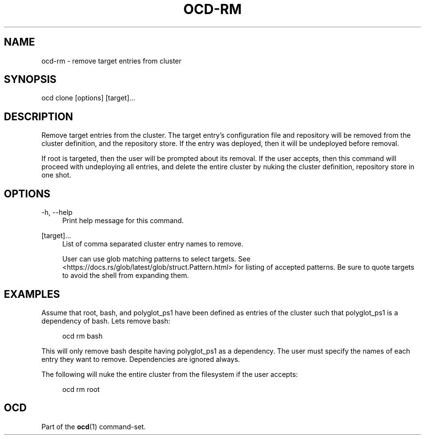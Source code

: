 .TH OCD-RM "1" "June 2025" "ocd 0.8.0" "User Commands"
.SH NAME
ocd-rm \- remove target entries from cluster
.SH SYNOPSIS
ocd clone [options] [target]...
.SH DESCRIPTION
Remove target entries from the cluster. The target entry's configuration file
and repository will be removed from the cluster definition, and the repository
store. If the entry was deployed, then it will be undeployed before removal.
.sp
If root is targeted, then the user will be prompted about its removal. If the
user accepts, then this command will proceed with undeploying all entries, and
delete the entire cluster by nuking the cluster definition, repository store
in one shot.
.SH OPTIONS
.PP
\-h, \-\-help
.RS 4
Print help message for this command.
.RE
.sp
.PP
[target]...
.RS 4
List of comma separated cluster entry names to remove.
.sp
User can use glob matching patterns to select targets. See
<https://docs.rs/glob/latest/glob/struct.Pattern.html> for listing of accepted
patterns. Be sure to quote targets to avoid the shell from expanding them.
.RE
.SH EXAMPLES
Assume that root, bash, and polyglot_ps1 have been defined as entries of
the cluster such that polyglot_ps1 is a dependency of bash. Lets remove bash:
.sp
.RS 4
ocd rm bash
.RE
.sp
This will only remove bash despite having polyglot_ps1 as a dependency. The
user must specify the names of each entry they want to remove. Dependencies
are ignored always.
.sp
The following will nuke the entire cluster from the filesystem if the user
accepts:
.sp
.RS 4
ocd rm root
.RE
.SH OCD
Part of the \fBocd\fR(1) command-set.
